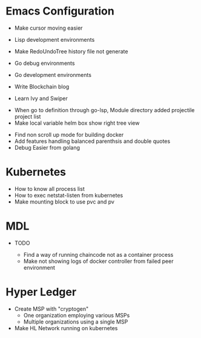 
* Emacs Configuration
- Make cursor moving easier
- Lisp development environments
- Make RedoUndoTree history file not generate
- Go debug environments
  # - Dap mode helm or ivy
- Go development environments
- Write Blockchain blog
# - Emacs File Diff
# - Learn Tramp
- Learn Ivy and Swiper
# - helm-ag setting
# - Bookmark setting
# - Make enlarge of vterm buffer lines
# - Add a fontlock for highlighting errors (terminal mode)
  # - keywords white: create.. , success.., select, update, from, values
  # - keywords black: error, fail.., delete.., drop..
# - Show default-directory of vterm on the buffer title
# - Multi-vterm open vterm window with rotaing default-directory
- When go to definition through go-lsp, Module directory added projectile project list
- Make local variable helm box show right tree view 
# - kbd 'C' is not pressed on yaml-mode
# - Apply compilation-mode to go-test output buffer
# - Make show DAP message box
- Find non scroll up mode for building docker
- Add features handling balanced parenthsis and double quotes
- Debug Easier from golang

* Kubernetes
- How to know all process list
- How to exec netstat-listen from kubernetes
- Make mounting block to use pvc and pv
# - How to know port-forwarding policies

* MDL
- TODO
  # - Add log library
  # - Add log level configuration of package
  # - Invoke Error occured after "2a86f7b" commit
  # - Instantiate fabric network not using oneclick feature from 2a86f7b branch (check
  # docker connection failed)
  - Find a way of running chaincode not as a container process
  - Make not showing logs of docker controller from failed peer environment

* Hyper Ledger
- Create MSP with "cryptogen"
  - One organization employing various MSPs
  - Multiple organizations using a single MSP
- Make HL Network running on kubernetes
